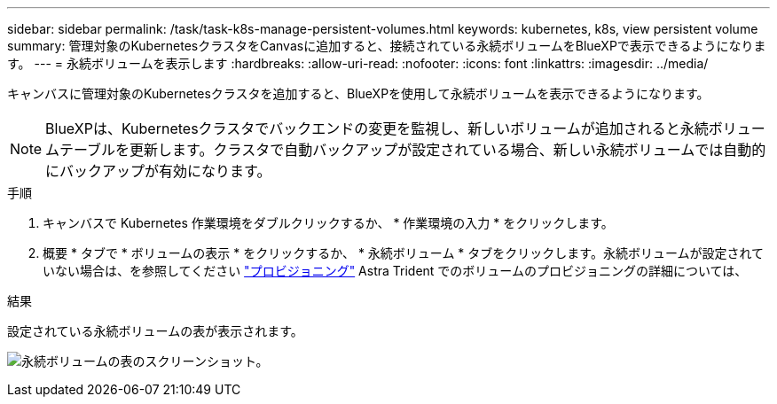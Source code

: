 ---
sidebar: sidebar 
permalink: /task/task-k8s-manage-persistent-volumes.html 
keywords: kubernetes, k8s, view persistent volume 
summary: 管理対象のKubernetesクラスタをCanvasに追加すると、接続されている永続ボリュームをBlueXPで表示できるようになります。 
---
= 永続ボリュームを表示します
:hardbreaks:
:allow-uri-read: 
:nofooter: 
:icons: font
:linkattrs: 
:imagesdir: ../media/


[role="lead"]
キャンバスに管理対象のKubernetesクラスタを追加すると、BlueXPを使用して永続ボリュームを表示できるようになります。


NOTE: BlueXPは、Kubernetesクラスタでバックエンドの変更を監視し、新しいボリュームが追加されると永続ボリュームテーブルを更新します。クラスタで自動バックアップが設定されている場合、新しい永続ボリュームでは自動的にバックアップが有効になります。

.手順
. キャンバスで Kubernetes 作業環境をダブルクリックするか、 * 作業環境の入力 * をクリックします。
. 概要 * タブで * ボリュームの表示 * をクリックするか、 * 永続ボリューム * タブをクリックします。永続ボリュームが設定されていない場合は、を参照してください link:https://docs.netapp.com/us-en/trident/trident-concepts/provisioning.html["プロビジョニング"^] Astra Trident でのボリュームのプロビジョニングの詳細については、


.結果
設定されている永続ボリュームの表が表示されます。

image:screenshot-k8s-volume-table.png["永続ボリュームの表のスクリーンショット。"]
